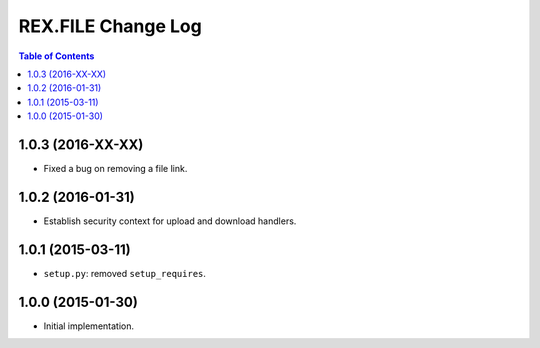 ***********************
  REX.FILE Change Log
***********************

.. contents:: Table of Contents


1.0.3 (2016-XX-XX)
==================

* Fixed a bug on removing a file link.


1.0.2 (2016-01-31)
==================

* Establish security context for upload and download handlers.


1.0.1 (2015-03-11)
==================

* ``setup.py``: removed ``setup_requires``.


1.0.0 (2015-01-30)
==================

* Initial implementation.


